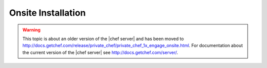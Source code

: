 .. THIS PAGE IS LOCATED AT THE /server/ PATH.

=====================================================
Onsite Installation
=====================================================

.. warning:: This topic is about an older version of the |chef server| and has been moved to http://docs.getchef.com/release/private_chef/private_chef_1x_engage_onsite.html. For documentation about the current version of the |chef server| see http://docs.getchef.com/server/.